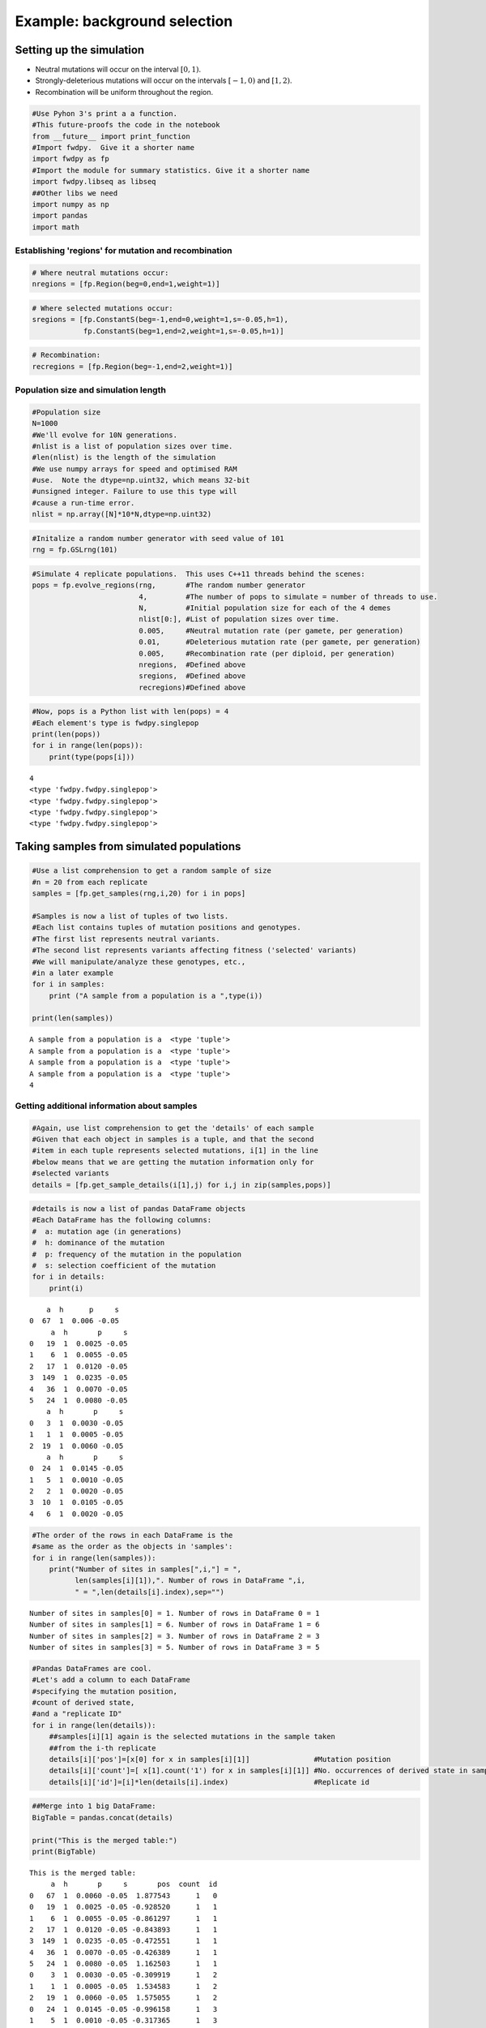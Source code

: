 
Example: background selection
=============================

Setting up the simulation
-------------------------

-  Neutral mutations will occur on the interval :math:`[0,1)`.
-  Strongly-deleterious mutations will occur on the intervals
   :math:`[-1,0)` and :math:`[1,2)`.
-  Recombination will be uniform throughout the region.

.. code:: python

    #Use Pyhon 3's print a a function.
    #This future-proofs the code in the notebook
    from __future__ import print_function
    #Import fwdpy.  Give it a shorter name
    import fwdpy as fp
    #Import the module for summary statistics. Give it a shorter name
    import fwdpy.libseq as libseq
    ##Other libs we need
    import numpy as np
    import pandas
    import math

Establishing 'regions' for mutation and recombination
~~~~~~~~~~~~~~~~~~~~~~~~~~~~~~~~~~~~~~~~~~~~~~~~~~~~~

.. code:: python

    # Where neutral mutations occur:
    nregions = [fp.Region(beg=0,end=1,weight=1)]

.. code:: python

    # Where selected mutations occur:
    sregions = [fp.ConstantS(beg=-1,end=0,weight=1,s=-0.05,h=1),
                fp.ConstantS(beg=1,end=2,weight=1,s=-0.05,h=1)]

.. code:: python

    # Recombination:
    recregions = [fp.Region(beg=-1,end=2,weight=1)]

Population size and simulation length
~~~~~~~~~~~~~~~~~~~~~~~~~~~~~~~~~~~~~

.. code:: python

    #Population size
    N=1000
    #We'll evolve for 10N generations.
    #nlist is a list of population sizes over time.
    #len(nlist) is the length of the simulation
    #We use numpy arrays for speed and optimised RAM
    #use.  Note the dtype=np.uint32, which means 32-bit
    #unsigned integer. Failure to use this type will
    #cause a run-time error.
    nlist = np.array([N]*10*N,dtype=np.uint32)

.. code:: python

    #Initalize a random number generator with seed value of 101
    rng = fp.GSLrng(101)

.. code:: python

    #Simulate 4 replicate populations.  This uses C++11 threads behind the scenes:
    pops = fp.evolve_regions(rng,       #The random number generator 
                             4,         #The number of pops to simulate = number of threads to use.
                             N,         #Initial population size for each of the 4 demes
                             nlist[0:], #List of population sizes over time.
                             0.005,     #Neutral mutation rate (per gamete, per generation)
                             0.01,      #Deleterious mutation rate (per gamete, per generation)
                             0.005,     #Recombination rate (per diploid, per generation)
                             nregions,  #Defined above
                             sregions,  #Defined above
                             recregions)#Defined above

.. code:: python

    #Now, pops is a Python list with len(pops) = 4
    #Each element's type is fwdpy.singlepop
    print(len(pops))
    for i in range(len(pops)):
        print(type(pops[i]))
                    


.. parsed-literal::

    4
    <type 'fwdpy.fwdpy.singlepop'>
    <type 'fwdpy.fwdpy.singlepop'>
    <type 'fwdpy.fwdpy.singlepop'>
    <type 'fwdpy.fwdpy.singlepop'>


Taking samples from simulated populations
-----------------------------------------

.. code:: python

    #Use a list comprehension to get a random sample of size
    #n = 20 from each replicate
    samples = [fp.get_samples(rng,i,20) for i in pops]
    
    #Samples is now a list of tuples of two lists.
    #Each list contains tuples of mutation positions and genotypes.
    #The first list represents neutral variants.
    #The second list represents variants affecting fitness ('selected' variants)
    #We will manipulate/analyze these genotypes, etc.,
    #in a later example
    for i in samples:
        print ("A sample from a population is a ",type(i))
        
    print(len(samples))


.. parsed-literal::

    A sample from a population is a  <type 'tuple'>
    A sample from a population is a  <type 'tuple'>
    A sample from a population is a  <type 'tuple'>
    A sample from a population is a  <type 'tuple'>
    4


Getting additional information about samples
~~~~~~~~~~~~~~~~~~~~~~~~~~~~~~~~~~~~~~~~~~~~

.. code:: python

    #Again, use list comprehension to get the 'details' of each sample
    #Given that each object in samples is a tuple, and that the second
    #item in each tuple represents selected mutations, i[1] in the line
    #below means that we are getting the mutation information only for
    #selected variants
    details = [fp.get_sample_details(i[1],j) for i,j in zip(samples,pops)]

.. code:: python

    #details is now a list of pandas DataFrame objects
    #Each DataFrame has the following columns:
    #  a: mutation age (in generations)
    #  h: dominance of the mutation
    #  p: frequency of the mutation in the population
    #  s: selection coefficient of the mutation
    for i in details:
        print(i)


.. parsed-literal::

        a  h      p     s
    0  67  1  0.006 -0.05
         a  h       p     s
    0   19  1  0.0025 -0.05
    1    6  1  0.0055 -0.05
    2   17  1  0.0120 -0.05
    3  149  1  0.0235 -0.05
    4   36  1  0.0070 -0.05
    5   24  1  0.0080 -0.05
        a  h       p     s
    0   3  1  0.0030 -0.05
    1   1  1  0.0005 -0.05
    2  19  1  0.0060 -0.05
        a  h       p     s
    0  24  1  0.0145 -0.05
    1   5  1  0.0010 -0.05
    2   2  1  0.0020 -0.05
    3  10  1  0.0105 -0.05
    4   6  1  0.0020 -0.05


.. code:: python

    #The order of the rows in each DataFrame is the
    #same as the order as the objects in 'samples':
    for i in range(len(samples)):
        print("Number of sites in samples[",i,"] = ",
              len(samples[i][1]),". Number of rows in DataFrame ",i,
              " = ",len(details[i].index),sep="")


.. parsed-literal::

    Number of sites in samples[0] = 1. Number of rows in DataFrame 0 = 1
    Number of sites in samples[1] = 6. Number of rows in DataFrame 1 = 6
    Number of sites in samples[2] = 3. Number of rows in DataFrame 2 = 3
    Number of sites in samples[3] = 5. Number of rows in DataFrame 3 = 5


.. code:: python

    #Pandas DataFrames are cool.
    #Let's add a column to each DataFrame
    #specifying the mutation position,
    #count of derived state,
    #and a "replicate ID"
    for i in range(len(details)):
        ##samples[i][1] again is the selected mutations in the sample taken
        ##from the i-th replicate
        details[i]['pos']=[x[0] for x in samples[i][1]]               #Mutation position
        details[i]['count']=[ x[1].count('1') for x in samples[i][1]] #No. occurrences of derived state in sample
        details[i]['id']=[i]*len(details[i].index)                    #Replicate id

.. code:: python

    ##Merge into 1 big DataFrame:
    BigTable = pandas.concat(details)
    
    print("This is the merged table:")
    print(BigTable)


.. parsed-literal::

    This is the merged table:
         a  h       p     s       pos  count  id
    0   67  1  0.0060 -0.05  1.877543      1   0
    0   19  1  0.0025 -0.05 -0.928520      1   1
    1    6  1  0.0055 -0.05 -0.861297      1   1
    2   17  1  0.0120 -0.05 -0.843893      1   1
    3  149  1  0.0235 -0.05 -0.472551      1   1
    4   36  1  0.0070 -0.05 -0.426389      1   1
    5   24  1  0.0080 -0.05  1.162503      1   1
    0    3  1  0.0030 -0.05 -0.309919      1   2
    1    1  1  0.0005 -0.05  1.534583      1   2
    2   19  1  0.0060 -0.05  1.575055      1   2
    0   24  1  0.0145 -0.05 -0.996158      1   3
    1    5  1  0.0010 -0.05 -0.317365      1   3
    2    2  1  0.0020 -0.05 -0.124097      1   3
    3   10  1  0.0105 -0.05  1.342523      1   3
    4    6  1  0.0020 -0.05  1.515371      1   3


Summary statistics from samples
-------------------------------

We will use the `pyseq <http://molpopgen.github.io/pyseq/>`__ package to
calculate summary statistics. pyseq is a Python wrapper around
`libsequence <http://molpopgen.github.io/libsequence/>`__.

.. code:: python

    import libsequence.polytable as polyt
    import libsequence.summstats as sstats
    
    #Convert neutral mutations into libsequence "SimData" objects, 
    #which are intended to handle binary (0/1) data like
    #what comes out of these simulations
    n = [polyt.simData(i[0]) for i in samples]
    
    #Create "factories" for calculating the summary stats
    an = [sstats.polySIM(i) for i in n]
    
    ##Collect a bunch of summary stats into a pandas.DataFrame:
    NeutralMutStats = pandas.DataFrame([ {'thetapi':i.thetapi(),'npoly':i.numpoly(),'thetaw':i.thetaw()} for i in an ])
    
    NeutralMutStats




.. raw:: html

    <div>
    <table border="1" class="dataframe">
      <thead>
        <tr style="text-align: right;">
          <th></th>
          <th>npoly</th>
          <th>thetapi</th>
          <th>thetaw</th>
        </tr>
      </thead>
      <tbody>
        <tr>
          <th>0</th>
          <td>62</td>
          <td>18.405263</td>
          <td>17.475916</td>
        </tr>
        <tr>
          <th>1</th>
          <td>47</td>
          <td>12.763158</td>
          <td>13.247872</td>
        </tr>
        <tr>
          <th>2</th>
          <td>74</td>
          <td>19.310526</td>
          <td>20.858351</td>
        </tr>
        <tr>
          <th>3</th>
          <td>65</td>
          <td>13.205263</td>
          <td>18.321525</td>
        </tr>
      </tbody>
    </table>
    </div>



The average :math:`\pi` under the model
~~~~~~~~~~~~~~~~~~~~~~~~~~~~~~~~~~~~~~~

Under the BGS model, the expectation of :math:`\pi` is
:math:`E[\pi]=\pi_0e^{-\frac{U}{2sh+r}},` :math:`U` is the mutation rate
to strongly-deleterious variants, :math:`\pi_0` is the value expected in
the absence of BGS (*i.e.* :math:`\pi_0 = \theta = 4N_e\mu`), :math:`s`
and :math:`h` are the selection and dominance coefficients, and
:math:`r` is the recombination rate.

Note that the definition of :math:`U` is *per diploid*, meaning twice
the per gamete rate. (See Hudson and Kaplan (1995) PMC1206891 for
details).

For our parameters, we have
:math:`E[\pi] = 20e^{-\frac{0.02}{0.1+0.005}},` which equals:

.. code:: python

    print(20*math.exp(-0.02/(0.1+0.005)))


.. parsed-literal::

    16.5313087525


Now, let's get the average $\pi$ from 500 simulated replicates.  We already have four replicates that we did above, so we'll run another 124 sets of four populations.  

We will use standard Python to grow our collection of summary statistics.

.. code:: python

    for i in range(0,124,1):
        pops = fp.evolve_regions(rng,  
                             4,        
                             N,        
                             nlist[0:],
                             0.005,    
                             0.01,     
                             0.005,    
                             nregions, 
                             sregions, 
                             recregions)
        samples = [fp.get_samples(rng,i,20) for i in pops]
        simdatasNeut = [polyt.simData(i[0]) for i in samples]
        polySIMn = [sstats.polySIM(i) for i in simdatasNeut]
        ##Append stats into our growing DataFrame:
        NeutralMutStats=pandas.concat([NeutralMutStats,
                                       pandas.DataFrame([ {'thetapi':i.thetapi(),
                                                           'npoly':i.numpoly(),
                                                           'thetaw':i.thetaw()} for i in polySIMn ])])


Getting the mean diversity
^^^^^^^^^^^^^^^^^^^^^^^^^^

We've collected everything into a big pandas DataFrame. We can easily
get the mean using the built-in groupby and mean functions.

For users happier in R, you could write this DataFrame to a text file
and process it using R's
`dplyr <http://cran.r-project.org/web/packages/dplyr/index.html>`__
package, which is a really excellent tool for this sort of thing.

.. code:: python

    #Get means for each column:
    NeutralMutStats.mean(0)




.. parsed-literal::

    npoly      57.280000
    thetapi    15.743958
    thetaw     16.145491
    dtype: float64



The 'thetapi' record is our mean :math:`\pi` from all of the
simulations, and it is quite close to the theoretical value.
